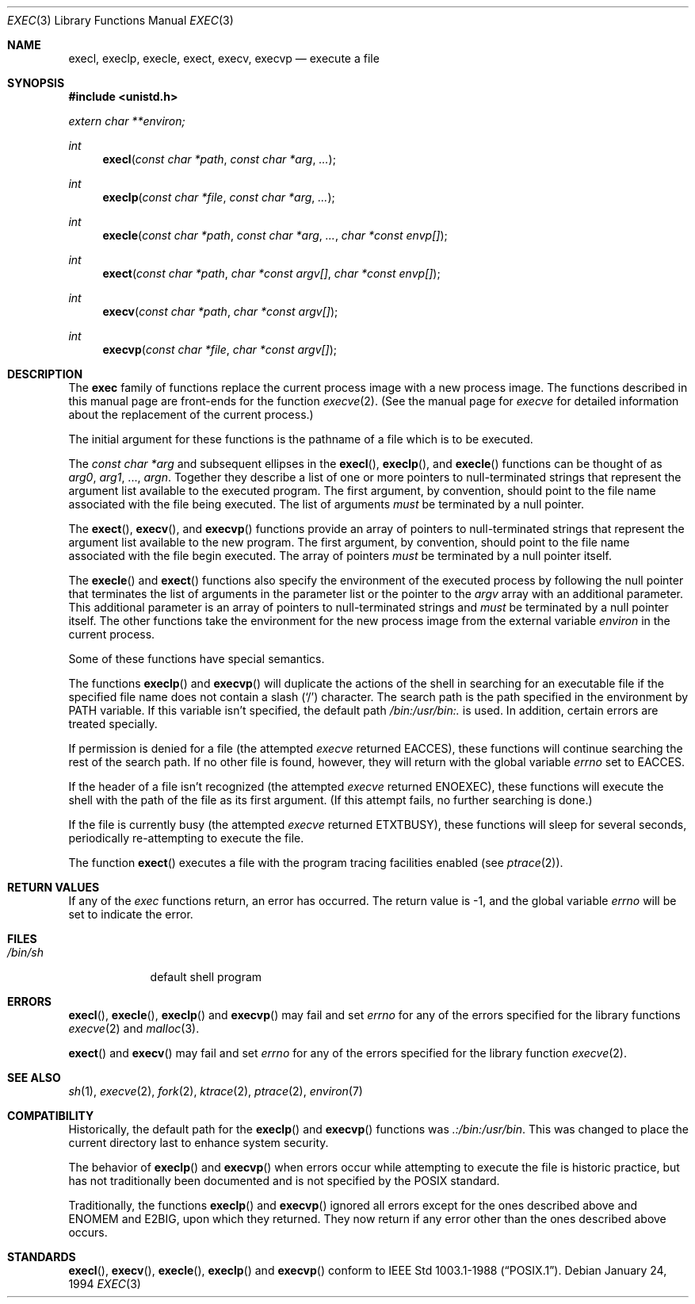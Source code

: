 .\"	$OpenBSD: src/lib/libc/gen/exec.3,v 1.10 2000/04/18 03:01:26 aaron Exp $
.\"
.\" Copyright (c) 1991, 1993
.\"	The Regents of the University of California.  All rights reserved.
.\"
.\" Redistribution and use in source and binary forms, with or without
.\" modification, are permitted provided that the following conditions
.\" are met:
.\" 1. Redistributions of source code must retain the above copyright
.\"    notice, this list of conditions and the following disclaimer.
.\" 2. Redistributions in binary form must reproduce the above copyright
.\"    notice, this list of conditions and the following disclaimer in the
.\"    documentation and/or other materials provided with the distribution.
.\" 3. All advertising materials mentioning features or use of this software
.\"    must display the following acknowledgement:
.\"	This product includes software developed by the University of
.\"	California, Berkeley and its contributors.
.\" 4. Neither the name of the University nor the names of its contributors
.\"    may be used to endorse or promote products derived from this software
.\"    without specific prior written permission.
.\"
.\" THIS SOFTWARE IS PROVIDED BY THE REGENTS AND CONTRIBUTORS ``AS IS'' AND
.\" ANY EXPRESS OR IMPLIED WARRANTIES, INCLUDING, BUT NOT LIMITED TO, THE
.\" IMPLIED WARRANTIES OF MERCHANTABILITY AND FITNESS FOR A PARTICULAR PURPOSE
.\" ARE DISCLAIMED.  IN NO EVENT SHALL THE REGENTS OR CONTRIBUTORS BE LIABLE
.\" FOR ANY DIRECT, INDIRECT, INCIDENTAL, SPECIAL, EXEMPLARY, OR CONSEQUENTIAL
.\" DAMAGES (INCLUDING, BUT NOT LIMITED TO, PROCUREMENT OF SUBSTITUTE GOODS
.\" OR SERVICES; LOSS OF USE, DATA, OR PROFITS; OR BUSINESS INTERRUPTION)
.\" HOWEVER CAUSED AND ON ANY THEORY OF LIABILITY, WHETHER IN CONTRACT, STRICT
.\" LIABILITY, OR TORT (INCLUDING NEGLIGENCE OR OTHERWISE) ARISING IN ANY WAY
.\" OUT OF THE USE OF THIS SOFTWARE, EVEN IF ADVISED OF THE POSSIBILITY OF
.\" SUCH DAMAGE.
.\"
.Dd January 24, 1994
.Dt EXEC 3
.Os
.Sh NAME
.Nm execl ,
.Nm execlp ,
.Nm execle ,
.Nm exect ,
.Nm execv ,
.Nm execvp
.Nd execute a file
.Sh SYNOPSIS
.Fd #include <unistd.h>
.Vt extern char **environ;
.Ft int
.Fn execl "const char *path" "const char *arg" ...
.Ft int
.Fn execlp "const char *file" "const char *arg" ...
.Ft int
.Fn execle "const char *path" "const char *arg" ... "char *const envp[]"
.Ft int
.Fn exect "const char *path" "char *const argv[]" "char *const envp[]"
.Ft int
.Fn execv "const char *path" "char *const argv[]"
.Ft int
.Fn execvp "const char *file" "char *const argv[]"
.Sh DESCRIPTION
The
.Nm exec
family of functions replace the current process image with a
new process image.
The functions described in this manual page are front-ends for the function
.Xr execve 2 .
(See the manual page for
.Xr execve
for detailed information about the replacement of the current process.)
.Pp
The initial argument for these functions is the pathname of a file which
is to be executed.
.Pp
The
.Fa "const char *arg"
and subsequent ellipses in the
.Fn execl ,
.Fn execlp ,
and
.Fn execle
functions can be thought of as
.Fa arg0 ,
.Fa arg1 ,
\&...,
.Fa argn .
Together they describe a list of one or more pointers to
null-terminated
strings that represent the argument list available to the executed program.
The first argument, by convention, should point to the file name associated
with the file being executed.
The list of arguments
.Em must
be terminated by a null pointer.
.Pp
The
.Fn exect ,
.Fn execv ,
and
.Fn execvp
functions provide an array of pointers to
null-terminated strings that
represent the argument list available to the new program.
The first argument, by convention, should point to the file name associated
with the file begin executed.
The array of pointers
.Em must
be terminated by a null pointer itself.
.Pp
The
.Fn execle
and
.Fn exect
functions also specify the environment of the executed process by following
the null
pointer that terminates the list of arguments in the parameter list
or the pointer to the
.Va argv
array with an additional parameter.
This additional parameter is an array of pointers to null-terminated
strings and
.Em must
be terminated by a null pointer itself.
The other functions take the environment for the new process image from the
external variable
.Va environ
in the current process.
.Pp
Some of these functions have special semantics.
.Pp
The functions
.Fn execlp
and
.Fn execvp
will duplicate the actions of the shell in searching for an executable file
if the specified file name does not contain a slash
.Pq Sq \&/
character.
The search path is the path specified in the environment by
.Ev PATH
variable.
If this variable isn't specified, the default path
.Pa /bin:/usr/bin:\&.
is used.
In addition, certain errors are treated specially.
.Pp
If permission is denied for a file (the attempted
.Xr execve
returned
.Er EACCES ) ,
these functions will continue searching the rest of
the search path.
If no other file is found, however, they will return with the global variable
.Va errno
set to
.Er EACCES .
.Pp
If the header of a file isn't recognized (the attempted
.Xr execve
returned
.Er ENOEXEC ) ,
these functions will execute the shell with the path of
the file as its first argument.
(If this attempt fails, no further searching is done.)
.Pp
If the file is currently busy (the attempted
.Xr execve
returned
.Er ETXTBUSY ) ,
these functions will sleep for several seconds,
periodically re-attempting to execute the file.
.Pp
The function
.Fn exect
executes a file with the program tracing facilities enabled (see
.Xr ptrace 2 ) .
.Sh RETURN VALUES
If any of the
.Xr exec
functions return, an error has occurred.
The return value is \-1, and the global variable
.Va errno
will be set to indicate the error.
.Sh FILES
.Bl -tag -width /bin/sh -compact
.It Pa /bin/sh
default shell program
.El
.Sh ERRORS
.Fn execl ,
.Fn execle ,
.Fn execlp
and
.Fn execvp
may fail and set
.Va errno
for any of the errors specified for the library functions
.Xr execve 2
and
.Xr malloc 3 .
.Pp
.Fn exect
and
.Fn execv
may fail and set
.Va errno
for any of the errors specified for the library function
.Xr execve 2 .
.Sh SEE ALSO
.Xr sh 1 ,
.Xr execve 2 ,
.Xr fork 2 ,
.Xr ktrace 2 ,
.Xr ptrace 2 ,
.Xr environ 7
.Sh COMPATIBILITY
Historically, the default path for the
.Fn execlp
and
.Fn execvp
functions was
.Pa \&.:/bin:/usr/bin .
This was changed to place the current directory last to enhance system
security.
.Pp
The behavior of
.Fn execlp
and
.Fn execvp
when errors occur while attempting to execute the file is historic
practice, but has not traditionally been documented and is not specified
by the
.Tn POSIX
standard.
.Pp
Traditionally, the functions
.Fn execlp
and
.Fn execvp
ignored all errors except for the ones described above and
.Er ENOMEM
and
.Er E2BIG ,
upon which they returned.
They now return if any error other than the ones described above occurs.
.Sh STANDARDS
.Fn execl ,
.Fn execv ,
.Fn execle ,
.Fn execlp
and
.Fn execvp
conform to
.St -p1003.1-88 .
